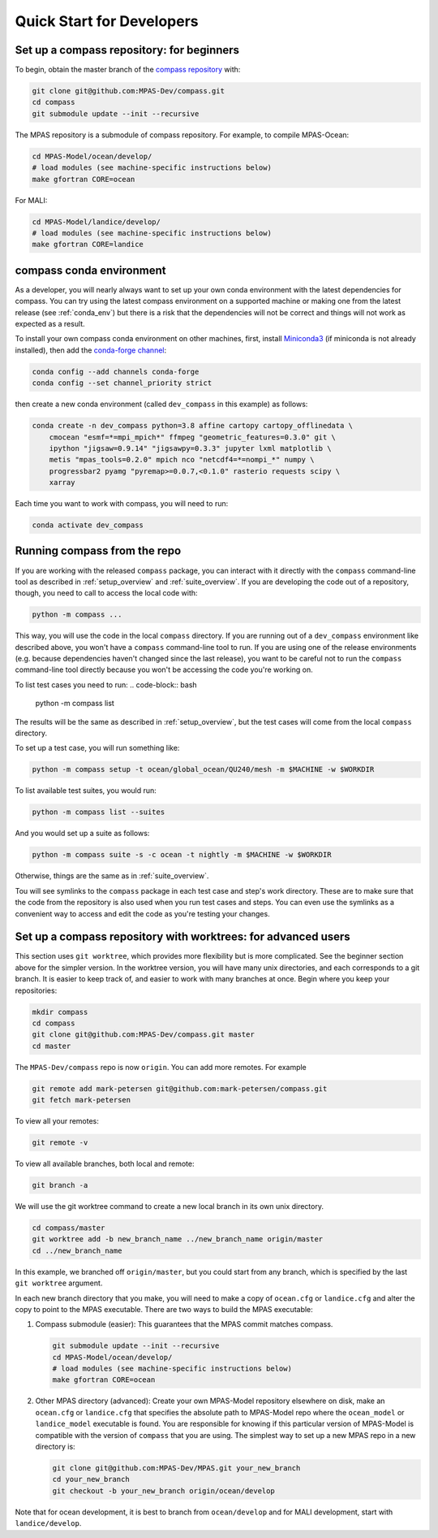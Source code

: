 .. _dev_quick_start:

Quick Start for Developers
==========================

.. _dev_compass_repo:

Set up a compass repository: for beginners
------------------------------------------

To begin, obtain the master branch of the
`compass repository <https://github.com/MPAS-Dev/compass>`_ with:

.. code-block:: bash

    git clone git@github.com:MPAS-Dev/compass.git
    cd compass
    git submodule update --init --recursive

The MPAS repository is a submodule of compass repository.  For example, to
compile MPAS-Ocean:

.. code-block:: bash

    cd MPAS-Model/ocean/develop/
    # load modules (see machine-specific instructions below)
    make gfortran CORE=ocean

For MALI:

.. code-block:: bash

    cd MPAS-Model/landice/develop/
    # load modules (see machine-specific instructions below)
    make gfortran CORE=landice


.. _dev_conda_env:

compass conda environment
-------------------------

As a developer, you will nearly always want to set up your own conda
environment with the latest dependencies for compass.  You can try using the
latest compass environment on a supported machine or making one from the latest
release (see :ref:`conda_env`) but there is a risk that the dependencies will
not be correct and things will not work as expected as a result.

To install your own compass conda environment on other machines, first, install
`Miniconda3 <https://docs.conda.io/en/latest/miniconda.html>`_ (if miniconda is
not already installed), then add the
`conda-forge channel <https://conda-forge.org/#about>`_:

.. code-block:: bash

    conda config --add channels conda-forge
    conda config --set channel_priority strict

then create a new conda environment (called ``dev_compass`` in this example) as
follows:

.. code-block:: bash

    conda create -n dev_compass python=3.8 affine cartopy cartopy_offlinedata \
        cmocean "esmf=*=mpi_mpich*" ffmpeg "geometric_features=0.3.0" git \
        ipython "jigsaw=0.9.14" "jigsawpy=0.3.3" jupyter lxml matplotlib \
        metis "mpas_tools=0.2.0" mpich nco "netcdf4=*=nompi_*" numpy \
        progressbar2 pyamg "pyremap>=0.0.7,<0.1.0" rasterio requests scipy \
        xarray

Each time you want to work with compass, you will need to run:

.. code-block:: bash

    conda activate dev_compass

.. _dev_working_with_compass:

Running compass from the repo
-----------------------------

If you are working with the released ``compass`` package, you can interact with
it directly with the ``compass`` command-line tool as described in
:ref:`setup_overview` and :ref:`suite_overview`.  If you are developing the
code out of a repository, though, you need to call to access the local code
with:

.. code-block:: bash

    python -m compass ...

This way, you will use the code in the local ``compass`` directory.  If you
are running out of a ``dev_compass`` environment like described above, you
won't have a ``compass`` command-line tool to run.  If you are using one of
the release environments (e.g. because dependencies haven't changed since the
last release), you want to be careful not to run the ``compass`` command-line
tool directly because you won't be accessing the code you're working on.

To list test cases you need to run:
.. code-block:: bash

    python -m compass list

The results will be the same as described in :ref:`setup_overview`, but the
test cases will come from the local ``compass`` directory.

To set up a test case, you will run something like:

.. code-block:: bash

    python -m compass setup -t ocean/global_ocean/QU240/mesh -m $MACHINE -w $WORKDIR

To list available test suites, you would run:

.. code-block:: bash

    python -m compass list --suites

And you would set up a suite as follows:

.. code-block:: bash

    python -m compass suite -s -c ocean -t nightly -m $MACHINE -w $WORKDIR

Otherwise, things are the same as in :ref:`suite_overview`.

Tou will see symlinks to the ``compass`` package in each test case and step's
work directory.  These are to make sure that the code from the repository is
also used when you run test cases and steps.  You can even use the symlinks
as a convenient way to access and edit the code as you're testing your changes.

Set up a compass repository with worktrees: for advanced users
--------------------------------------------------------------

This section uses ``git worktree``, which provides more flexibility but is more
complicated. See the beginner section above for the simpler version. In the
worktree version, you will have many unix directories, and each corresponds to
a git branch. It is easier to keep track of, and easier to work with many
branches at once. Begin where you keep your repositories:

.. code-block:: bash

    mkdir compass
    cd compass
    git clone git@github.com:MPAS-Dev/compass.git master
    cd master

The ``MPAS-Dev/compass`` repo is now ``origin``. You can add more remotes. For
example

.. code-block:: bash

    git remote add mark-petersen git@github.com:mark-petersen/compass.git
    git fetch mark-petersen

To view all your remotes:

.. code-block:: bash

    git remote -v

To view all available branches, both local and remote:

.. code-block:: bash

    git branch -a

We will use the git worktree command to create a new local branch in its own
unix directory.

.. code-block:: bash

    cd compass/master
    git worktree add -b new_branch_name ../new_branch_name origin/master
    cd ../new_branch_name

In this example, we branched off ``origin/master``, but you could start from
any branch, which is specified by the last ``git worktree`` argument.

In each new branch directory that you make, you will need to make a copy of
``ocean.cfg`` or ``landice.cfg`` and alter the copy to point to the MPAS
executable. There are two ways to build the MPAS executable:

1. Compass submodule (easier): This guarantees that the MPAS commit matches
   compass.

   .. code-block:: bash

     git submodule update --init --recursive
     cd MPAS-Model/ocean/develop/
     # load modules (see machine-specific instructions below)
     make gfortran CORE=ocean

2. Other MPAS directory (advanced): Create your own MPAS-Model repository
   elsewhere on disk, make an ``ocean.cfg`` or ``landice.cfg`` that specifies
   the absolute path to MPAS-Model repo where the ``ocean_model`` or
   ``landice_model`` executable is found. You are responsible for knowing if
   this particular version of MPAS-Model is compatible with the version of
   ``compass`` that you are using. The simplest way to set up a new MPAS repo
   in a new directory is:

   .. code-block:: bash

     git clone git@github.com:MPAS-Dev/MPAS.git your_new_branch
     cd your_new_branch
     git checkout -b your_new_branch origin/ocean/develop

Note that for ocean development, it is best to branch from ``ocean/develop``
and for MALI development, start with ``landice/develop``.

